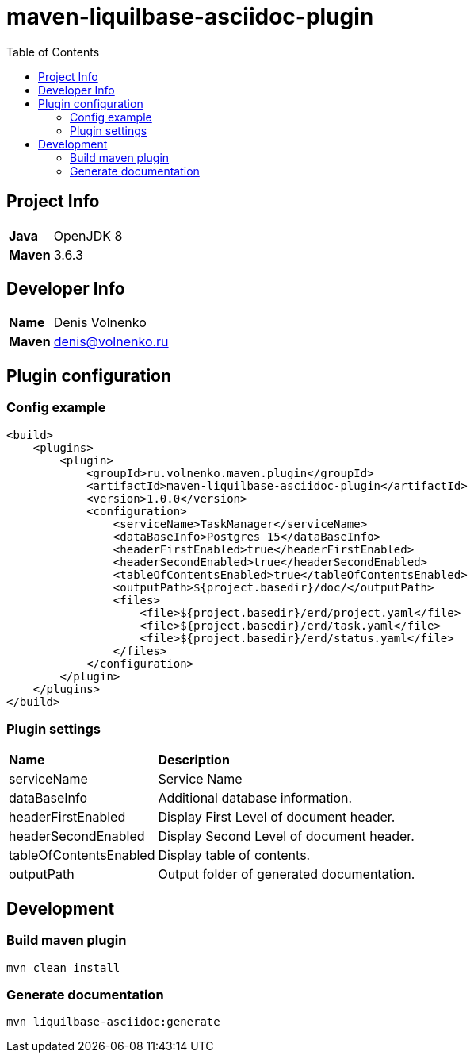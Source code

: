 = maven-liquilbase-asciidoc-plugin
:toc:

== Project Info

[cols="20,80"]
|===

|*Java*
|OpenJDK 8

|*Maven*
|3.6.3

|===

== Developer Info

[cols="20,80"]
|===

|*Name*
|Denis Volnenko

|*Maven*
|denis@volnenko.ru

|===

== Plugin configuration

=== Config example

----
<build>
    <plugins>
        <plugin>
            <groupId>ru.volnenko.maven.plugin</groupId>
            <artifactId>maven-liquilbase-asciidoc-plugin</artifactId>
            <version>1.0.0</version>
            <configuration>
                <serviceName>TaskManager</serviceName>
                <dataBaseInfo>Postgres 15</dataBaseInfo>
                <headerFirstEnabled>true</headerFirstEnabled>
                <headerSecondEnabled>true</headerSecondEnabled>
                <tableOfContentsEnabled>true</tableOfContentsEnabled>
                <outputPath>${project.basedir}/doc/</outputPath>
                <files>
                    <file>${project.basedir}/erd/project.yaml</file>
                    <file>${project.basedir}/erd/task.yaml</file>
                    <file>${project.basedir}/erd/status.yaml</file>
                </files>
            </configuration>
        </plugin>
    </plugins>
</build>
----

=== Plugin settings

[cols="20,80"]
|===

|*Name*
|*Description*

|serviceName
|Service Name

|dataBaseInfo
|Additional database information.

|headerFirstEnabled
|Display First Level of document header.

|headerSecondEnabled
|Display Second Level of document header.

|tableOfContentsEnabled
|Display table of contents.

|outputPath
|Output folder of generated documentation.

|===

== Development

=== Build maven plugin

----
mvn clean install
----

=== Generate documentation

----
mvn liquilbase-asciidoc:generate
----